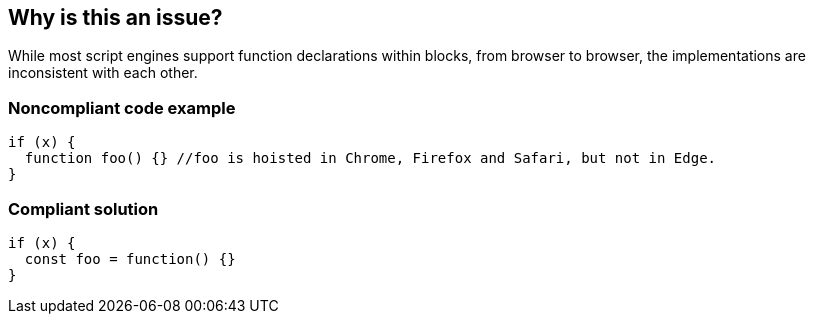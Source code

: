 == Why is this an issue?

While most script engines support function declarations within blocks, from browser to browser, the implementations are inconsistent with each other.


=== Noncompliant code example

[source,javascript]
----
if (x) {
  function foo() {} //foo is hoisted in Chrome, Firefox and Safari, but not in Edge.
}
----


=== Compliant solution

[source,javascript]
----
if (x) {
  const foo = function() {}
}
----

ifdef::env-github,rspecator-view[]

'''
== Implementation Specification
(visible only on this page)

=== Message

Do not use function declarations within blocks.


endif::env-github,rspecator-view[]
